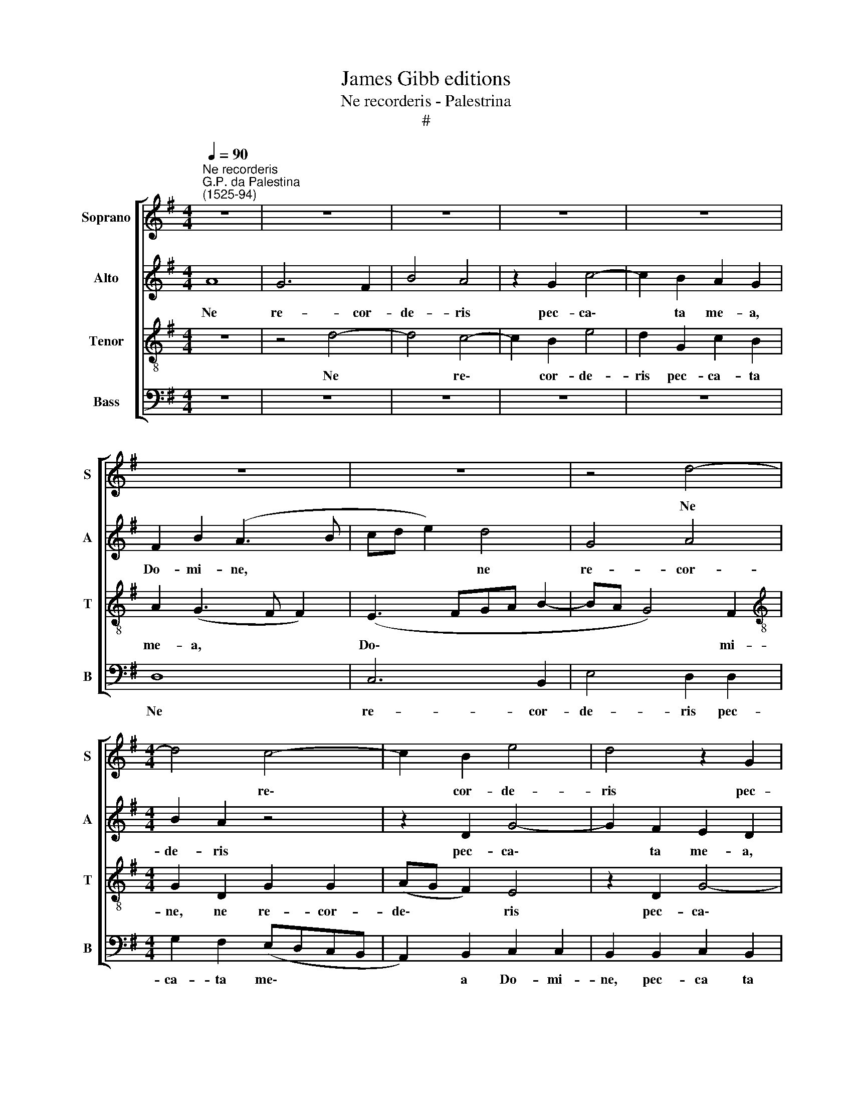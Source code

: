 X:1
T:James Gibb editions
T:Ne recorderis - Palestrina
T:#
%%score [ 1 2 3 4 ]
L:1/8
Q:1/4=90
M:4/4
K:G
V:1 treble nm="Soprano" snm="S"
V:2 treble nm="Alto" snm="A"
V:3 treble-8 nm="Tenor" snm="T"
V:4 bass nm="Bass" snm="B"
V:1
"^Ne recorderis""^G.P. da Palestina\n(1525-94)" z8 | z8 | z8 | z8 | z8 | z8 | z8 | z4 d4- | %8
w: |||||||Ne|
[M:4/4] d4 c4- | c2 B2 e4 | d4 z2 G2 | c6 B2 | A2 G2 A2 A2 | B4 z2 G2 | B3 c d2 e2- | e2 c2 e4 | %16
w: * re\-|* cor- de-|ris pec-|ca- ta|me- a, Do- mi-|ne, Dum|ve- ne- ris ju\-|* di- ca-|
 d2 B4 G2 | F2 (EFGE A2- | A2) (G4 FE | F4) D4 | z2 G4 E2 | F2 G2 E4 | F4 z4 | z8 | z4 z2 d2- | %25
w: re sae- cu-|lum per * * * *|* i\- * *|* gnem,|sae- cu-|lum per i-|gnem.||Di\-|
 dd d2 c4- | c2 B2 (B2 AG | A2) (B3 A A2 | A2 ^GF G3 A/B/ | c2) B2 (A2 B2- | BA G4 FE | F4) E4 | %32
w: * ri- ge, Do\-|* mi- ne * *|* De\- * *||* us me- *||* us,|
 z4 z2 A2- | AA A2 G4- | G2 F2 F2 G2- | G2 F2 E4 | F2 B4 A2 | F2 G2 A4 | G6 E2 | F2 (G4 CD | %40
w: Di\-|* ri- ge, Do\-|* mi- ne De\-|* us me-|us, in con-|spe- ctu tu-|o vi-|am me\- * *|
 E4) D2 (d2- | dcBA G2 F2) | G4 z4 | z2 e4 d2 | B2 c2 d4- | d2 c2 B2 c2 | A8 | A2 D2 F3 G | %48
w: * am, me\-||am,|in con-|spe- ctu tu\-|* o vi- am|me-|am. Dum ve- ne-|
 A4 F2 E2 | G8 | D4 z4 | z8 | z4 G4 | B3 c d2 e2- | e2 c2 e4 | d2 d4 B2 | A2 (GABG c2) | %57
w: ris ju- di-|ca-|re,||dum|ve- ne- ris ju\-|* di- ca-|re sae- cu-|lum per * * * *|
 (B3 c d4) | G4 z2 G2 | B2 c2 A2 B2 | E2 (G4 FE | D2 G4 F2) | G4 z2 d2- | d2 B2 A2 (DE | %64
w: i\- * *|gnem, dum|ve- ne- ris ju-|di- ca\- * *||re sae\-|* cu- lum per *|
 FE G2) (E2 CD | E4) D4 | z2 D2 E2[Q:1/4=89] G2- | %67
w: * * * i\- * *|* gnem,|sae- cu- lum|
[Q:1/4=87] G2[Q:1/4=85] (E2 F2[Q:1/4=83] G2)[Q:1/4=84] | %68
w: * per * *|
[Q:1/4=81] E8[Q:1/4=80][Q:1/4=80][Q:1/4=78] |[Q:1/4=77] !fermata!F8 |] %70
w: i-|gnem.|
V:2
 A8 | G6 F2 | B4 A4 | z2 G2 c4- | c2 B2 A2 G2 | F2 B2 (A3 B | cd e2) d4 | G4 A4 |[M:4/4] B2 A2 z4 | %9
w: Ne|re- cor-|de- ris|pec- ca\-|* ta me- a,|Do- mi- ne, *|* * * ne|re- cor-|de- ris|
 z2 D2 G4- | G2 F2 E2 D2 | E2 F2 G2 d2- | d2 ^c2 d4- | d2 G2 B3 c | d2 (G3 FED | C2) =F2 (E2 C2) | %16
w: pec- ca\-|* ta me- a,|Do- mi- ne, Do\-|* mi- ne,|* Dum ve- ne-|ris ju\- * * *|* di- ca\- *|
 G4 z4 | z8 | z8 | D4 F3 G | A2 B4 G2 | B4 A2 A2- | A2 F2 E2 (DE | FD G4) F2 | G4 z4 | z8 | %26
w: re,|||dum ve- ne-|ris ju- di-|ca- re sae\-|* cu- lum per *|* * * i-|gnem.||
 z4 z2 d2- | dd d2 c4- | c2 B2 B4 | A2 G2 (F2 G2- | GF E2) D4 | z2 A3 A A2 | G6 F2 | E2 e4 e2 | %34
w: Di\-|* ri- ge, Do\-|* mi- ne|De- us me\- *|* * * us,|Di- ri- ge,|Do- mi-|ne De- us|
 d4 B4 | z4 z2 e2- | e2 d2 B2 c2 | d6 c2 | B4 G4 | (A2 B3 G A2- | AG G4 F2 | G3 ABc d2- | %42
w: me- us,|in|* con- spe- ctu|tu- o|vi- am|me\- * * *|||
 d2) (cB A4) | A3 A G2 F2 | G2 E2 D4 | E6 (e2- | ed d4 ^c2) | d8- | d4 z2 G2 | B3 c d4- | %50
w: * am, * *|in con- spe- ctu|tu- o vi-|am me\-||am.|* Dum|ve- ne- ris|
 d2 B4 G2 | (B2 A3 G G2- | G2 F2) E4 | G3 G F2 (EF | GE A3 G G2- | G2) F2 G2 d2- | d2 B2 G2 A2 | %57
w: * ju- di-|ca\- * * *|* * re|sae- cu- lum per *||* i- gnem, sae\-|* cu- lum per|
 G4 (BAGF | GFED C4) | z8 | G4 B3 c | d2 e4 c2 | e2 (d3 cBA | G2) d4 B2 | A2 (GABG c2) | %65
w: i- gnem, * * *|||dum ve- ne-|ris ju- di-|ca- re * * *|* sae- cu-|lum per * * * *|
 (B2 G2) A4 | d4 c2 B2 | d2 (e3 d d2- | d2 ^cB c4) | !fermata!d8 |] %70
w: i\- * gnem,|sae- cu- lum|per i\- * *||gnem.|
V:3
 z8 | z4 d4- | d4 c4- | c2 B2 e4 | d2 G2 c2 B2 | A2 (G3 F F2) | (E3 FGA B2- | BA G4) F2 | %8
w: |Ne|* re\-|* cor- de-|ris pec- ca- ta|me- a, * *|Do\- * * * *|* * * mi-|
[M:4/4][K:treble-8] G2 D2 G2 G2 | (AG F2) E4 | z2 D2 G4- | G2 F2 E2 D2 | (F2 G4) F2 | G4 z2 d2 | %14
w: ne, ne re- cor-|de\- * * ris|pec- ca\-|* ta me- a,|Do\- * mi-|ne, Dum|
 G3 A B2 c2- | c2 A2 c4 | B2 d4 B2 | A2 (GABG c2) | (B2 G2) A4- | A4 d3 d | c2 (d3 A e2 | %21
w: ve- ne- ris ju\-|* di- ca-|re sae- cu-|lum per * * * *|i\- * gnem,|* sae- cu-|lum per * *|
 ed d4) ^c2 | d4 z2 d2- | dd d2 !courtesy!=c4- | c2 B2 B4 | A6 G2 | (G6 FE | F2 G2) E4 | z2 e4 e2 | %29
w: * * * i-|gnem. Di\-|* ri- ge, Do\-|* mi- ne|De- us|me\- * *|* * us,|Do- mi-|
 e4 d4 | G4 A4 | A4 z4 | z2 d3 d d2 | c6 B2 | B2 d4 B2 | (cB B4 A2) | B4 z4 | z4 z2 e2- | %38
w: ne De-|us me-|us,|Di- ri- ge,|Do- mi-|ne De- us|me\- * * *|us,|in|
 e2 d2 B2 c2 | d6 c2 | B2 G2 A4 | B2 (EFGA B2- | BA G4 FE | F2 E2 z2 B2- | B2 A2 F2 G2 | A6 G2 | %46
w: * con- spe- ctu|tu- o|vi- am me-|am, me\- * * * *||* am, in|* con- spe- ctu|tu- o|
 F2 D2 E4 | F4 z2 D2 | F3 G A2 B2- | B2 G2 B3 A/G/ | FD d3 cBA | GA/B/ c2 B2 AG | A4) B4 | %53
w: vi- am me-|am. Dum|ve- ne- ris ju\-|* di- ca\- * *|||* re|
 z2 G2 A2 c2- | c2 A2 (B2 cB | AG A2) B4 | z8 | z2 G2 B3 c | d2 e4 c2 | e4 (d3 c | B4) z2 B2- | %61
w: sae- cu- lum|* per i\- * *|* * * gnem,||dum ve- ne-|ris ju- di-|ca- re *|* sae\-|
 B2 G2 A2 c2- | c2 (BA B4- | B2 G2) E2 d2- | d2 B2 G2 A2- | A2 (G4 FE | F3 G A2 B2- | B2 AG B4 | %68
w: * cu- lum per|* i\- * *|* * gnem, sae\-|* cu- lum per|* i\- * *|||
 A8) | !fermata!A8 |] %70
w: |gnem.|
V:4
 z8 | z8 | z8 | z8 | z8 | D,8 | C,6 B,,2 | E,4 D,2 D,2 |[M:4/4] G,2 F,2 (E,D,C,B,, | %9
w: |||||Ne|re- cor-|de- ris pec-|ca- ta me\- * * *|
 A,,2) B,,2 C,2 C,2 | B,,2 B,,2 C,2 B,,2 | A,,4 G,,4 | D,2 E,2 D,4 | G,,8 | z8 | z8 | %16
w: * a Do- mi-|ne, pec- ca ta|me- a,|Do- * mi-|ne,|||
 z2 G,,2 B,,3 C, | D,2 E,4 C,2 | E,4 D,4 | z2 D,4 B,,2 | A,,2 (G,,A,,B,,G,, C,2) | %21
w: Dum ve- ne-|ris ju- di-|ca- re|sae- cu-|lum per * * * *|
 (B,,2 G,,2) A,,4 | D,4 C,2 B,,2- | B,,2 G,,2 A,,4 | G,,2 G,3 G, G,2 | =F,6 E,2 | E,4 D,4- | %27
w: i\- * gnem,|sae- cu- lum|* per i-|gnem. Di- ri- ge,|Do- mi-|ne De\-|
 D,2 G,,2 A,,4 | E,8 | z8 | z4 z2 D,2- | D,D, D,2 C,4- | C,2 B,,2 B,,2 D,2 | (A,,B,,C,D, E,4) | %34
w: * us me-|us,||Di\-|* ri- ge, Do\-|* mi- ne De-|us * * * *|
 (B,,3 C,D,B,, E,2- | E,2 D,2 C,4) | B,,4 G,,2 A,,2 | B,,4 A,,4 | z8 | z8 | z8 | z2 E,4 D,2 | %42
w: me\- * * * *||us, De- us|me- us,||||in con-|
 B,,2 C,2 D,4- | D,2 C,2 (B,,3 A,, | G,,2) A,,2 B,,4 | A,,4 C,2 A,,2 | (D,4 A,,4) | D,8- | D,4 z4 | %49
w: spe- ctu tu\-|* o vi\- *|* am me-|am vi- am|me\- *|am.||
 z4 z2 G,,2 | B,,3 C, D,2 E,2- | E,2 C,2 E,4 | D,4 z2 G,2- | G,2 E,2 D,2 (C,D, | %54
w: Dum|ve- ne- ris ju\-|* di- ca-|re sae\-|* cu- lum per *|
 E,C, =F,2) (E,2 C,2) | D,4 (G,,A,,B,,C, | D,2) (E,4 A,,2) | E,4 z4 | z2 C,2 E,3 F, | %59
w: * * * i\- *|gnem, per * * *|* i\- *|gnem,|dum ve- ne-|
 G,2 A,2 F,2 (G,2- | G,F, E,4 D,C, | B,,2 C,2 A,,4) | G,,4 G,,4- | G,,2 G,,2 D,4 | z8 | %65
w: ris ju- di- ca\-|||re sae\-|* cu- lum,||
 z4 z2 D,2- | D,2 B,,2 A,,2 (G,,A,, | B,,G,, C,2) (B,,2 G,,2 | A,,8) | !fermata!D,8 |] %70
w: sae\-|* cu- lum per *|* * * i\- *||gnem.|

